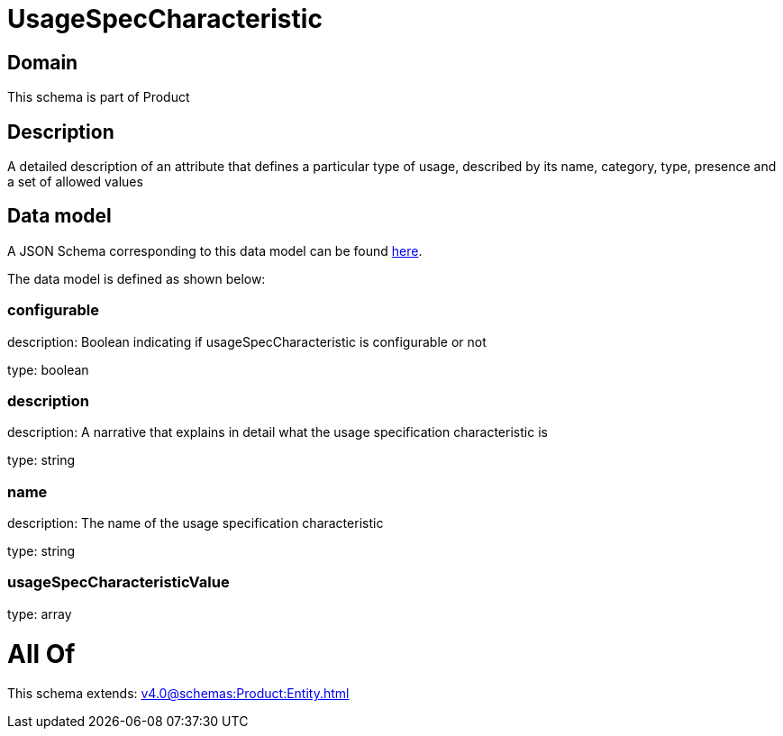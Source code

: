 = UsageSpecCharacteristic

[#domain]
== Domain

This schema is part of Product

[#description]
== Description

A detailed description of an attribute that defines a particular type of usage, described by its name, category, type, presence and a set of allowed values


[#data_model]
== Data model

A JSON Schema corresponding to this data model can be found https://tmforum.org[here].

The data model is defined as shown below:


=== configurable
description: Boolean indicating if usageSpecCharacteristic is configurable or not

type: boolean


=== description
description: A narrative that explains in detail what the usage specification characteristic is

type: string


=== name
description: The name of the usage specification characteristic

type: string


=== usageSpecCharacteristicValue
type: array


= All Of 
This schema extends: xref:v4.0@schemas:Product:Entity.adoc[]

